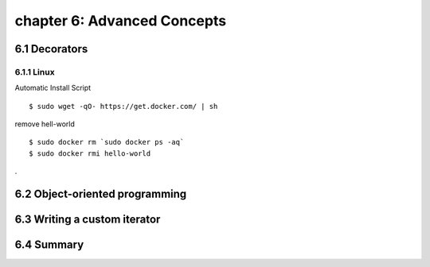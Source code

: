 chapter 6: Advanced Concepts
=======================


6.1 Decorators
-------------------

6.1.1 Linux
~~~~~~~~~~~~~~~~

Automatic Install Script


::

    $ sudo wget -qO- https://get.docker.com/ | sh

remove hell-world

::

    $ sudo docker rm `sudo docker ps -aq`
    $ sudo docker rmi hello-world


.

6.2 Object-oriented programming
-------------------




6.3 Writing a custom iterator
-------------------




6.4 Summary
-------------------

